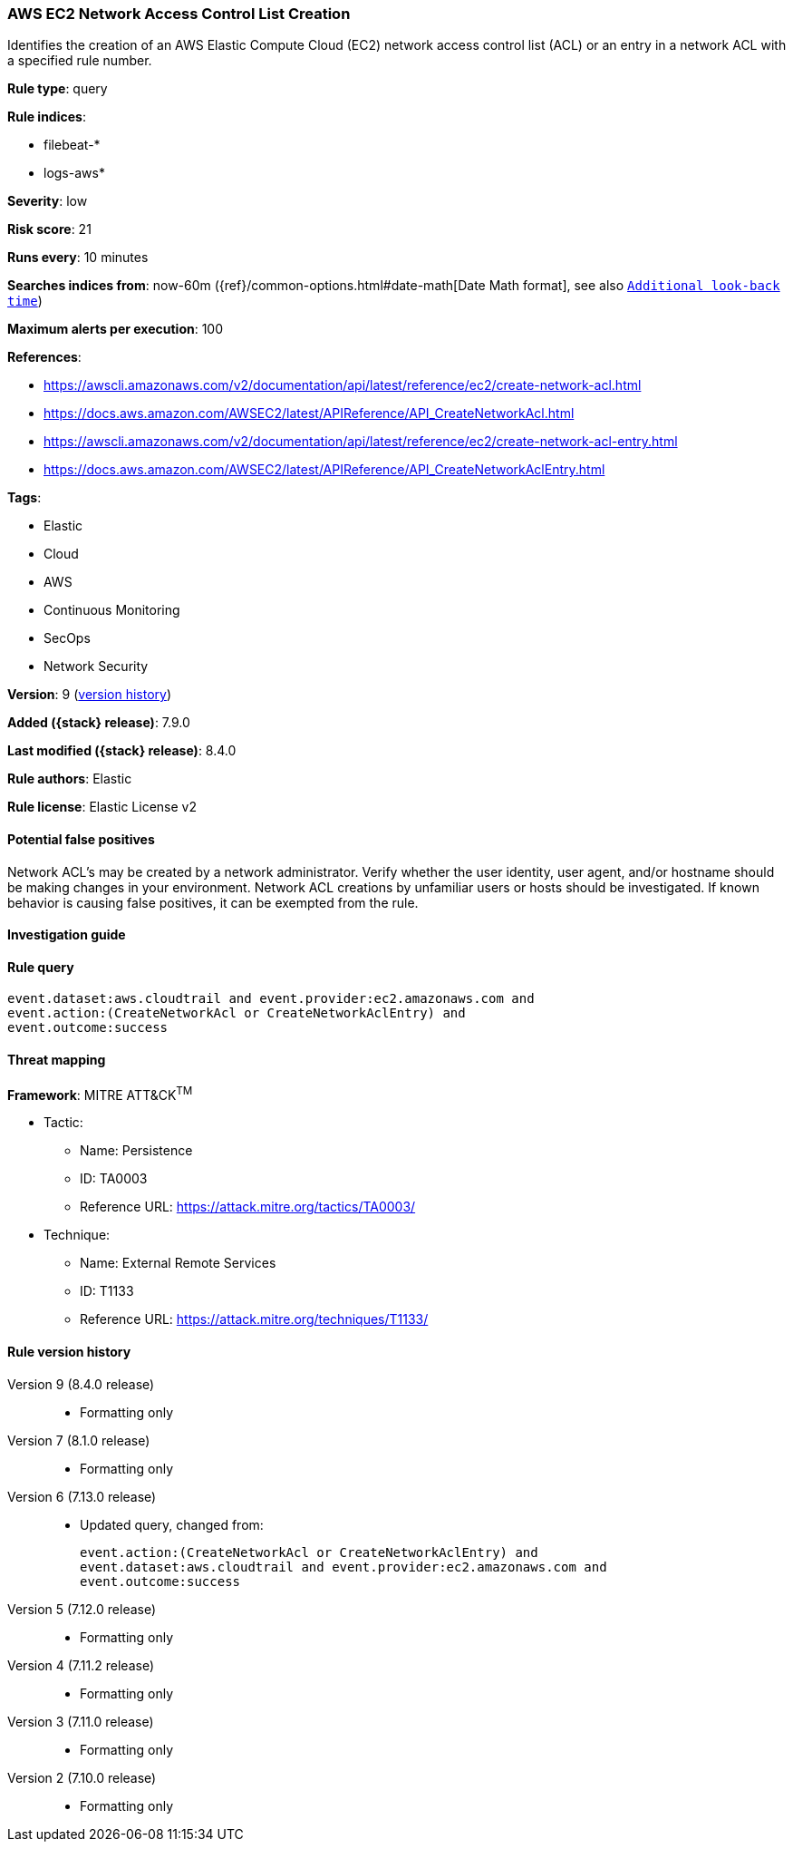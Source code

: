 [[aws-ec2-network-access-control-list-creation]]
=== AWS EC2 Network Access Control List Creation

Identifies the creation of an AWS Elastic Compute Cloud (EC2) network access control list (ACL) or an entry in a network ACL with a specified rule number.

*Rule type*: query

*Rule indices*:

* filebeat-*
* logs-aws*

*Severity*: low

*Risk score*: 21

*Runs every*: 10 minutes

*Searches indices from*: now-60m ({ref}/common-options.html#date-math[Date Math format], see also <<rule-schedule, `Additional look-back time`>>)

*Maximum alerts per execution*: 100

*References*:

* https://awscli.amazonaws.com/v2/documentation/api/latest/reference/ec2/create-network-acl.html
* https://docs.aws.amazon.com/AWSEC2/latest/APIReference/API_CreateNetworkAcl.html
* https://awscli.amazonaws.com/v2/documentation/api/latest/reference/ec2/create-network-acl-entry.html
* https://docs.aws.amazon.com/AWSEC2/latest/APIReference/API_CreateNetworkAclEntry.html

*Tags*:

* Elastic
* Cloud
* AWS
* Continuous Monitoring
* SecOps
* Network Security

*Version*: 9 (<<aws-ec2-network-access-control-list-creation-history, version history>>)

*Added ({stack} release)*: 7.9.0

*Last modified ({stack} release)*: 8.4.0

*Rule authors*: Elastic

*Rule license*: Elastic License v2

==== Potential false positives

Network ACL's may be created by a network administrator. Verify whether the user identity, user agent, and/or hostname should be making changes in your environment. Network ACL creations by unfamiliar users or hosts should be investigated. If known behavior is causing false positives, it can be exempted from the rule.

==== Investigation guide


[source,markdown]
----------------------------------

----------------------------------


==== Rule query


[source,js]
----------------------------------
event.dataset:aws.cloudtrail and event.provider:ec2.amazonaws.com and
event.action:(CreateNetworkAcl or CreateNetworkAclEntry) and
event.outcome:success
----------------------------------

==== Threat mapping

*Framework*: MITRE ATT&CK^TM^

* Tactic:
** Name: Persistence
** ID: TA0003
** Reference URL: https://attack.mitre.org/tactics/TA0003/
* Technique:
** Name: External Remote Services
** ID: T1133
** Reference URL: https://attack.mitre.org/techniques/T1133/

[[aws-ec2-network-access-control-list-creation-history]]
==== Rule version history

Version 9 (8.4.0 release)::
* Formatting only

Version 7 (8.1.0 release)::
* Formatting only

Version 6 (7.13.0 release)::
* Updated query, changed from:
+
[source, js]
----------------------------------
event.action:(CreateNetworkAcl or CreateNetworkAclEntry) and
event.dataset:aws.cloudtrail and event.provider:ec2.amazonaws.com and
event.outcome:success
----------------------------------

Version 5 (7.12.0 release)::
* Formatting only

Version 4 (7.11.2 release)::
* Formatting only

Version 3 (7.11.0 release)::
* Formatting only

Version 2 (7.10.0 release)::
* Formatting only

